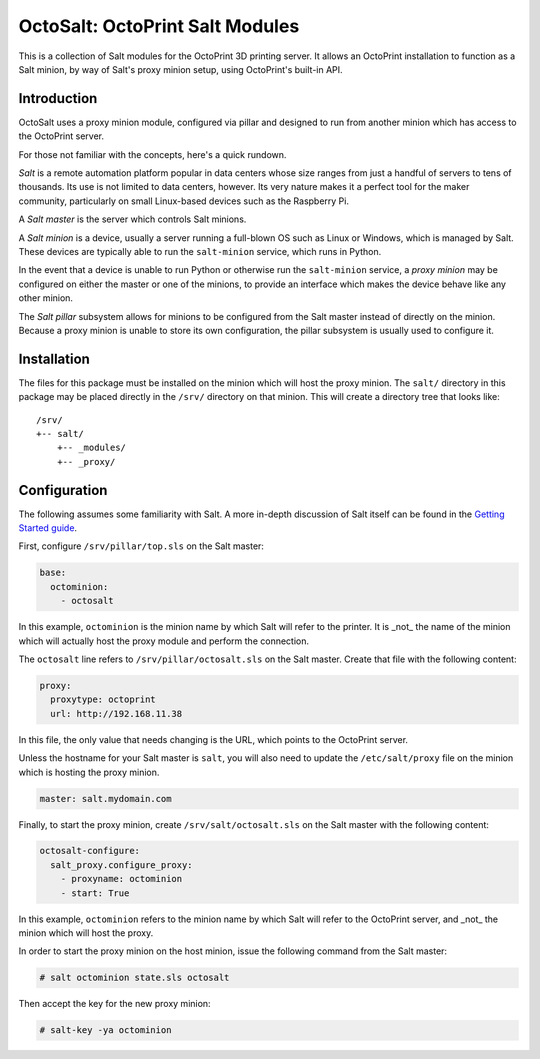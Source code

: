 OctoSalt: OctoPrint Salt Modules
================================
This is a collection of Salt modules for the OctoPrint 3D printing server. It
allows an OctoPrint installation to function as a Salt minion, by way of Salt's
proxy minion setup, using OctoPrint's built-in API.

Introduction
------------
OctoSalt uses a proxy minion module, configured via pillar and designed to run
from another minion which has access to the OctoPrint server.

For those not familiar with the concepts, here's a quick rundown.

*Salt* is a remote automation platform popular in data centers whose size ranges
from just a handful of servers to tens of thousands. Its use is not limited to
data centers, however. Its very nature makes it a perfect tool for the maker
community, particularly on small Linux-based devices such as the Raspberry Pi.

A *Salt master* is the server which controls Salt minions.

A *Salt minion* is a device, usually a server running a full-blown OS such as
Linux or Windows, which is managed by Salt. These devices are typically able
to run the ``salt-minion`` service, which runs in Python.

In the event that a device is unable to run Python or otherwise run the
``salt-minion`` service, a *proxy minion* may be configured on either the
master or one of the minions, to provide an interface which makes the device
behave like any other minion.

The *Salt pillar* subsystem allows for minions to be configured from the Salt
master instead of directly on the minion. Because a proxy minion is unable
to store its own configuration, the pillar subsystem is usually used to
configure it.

Installation
------------
The files for this package must be installed on the minion which will host the
proxy minion. The ``salt/`` directory in this package may be placed directly
in the ``/srv/`` directory on that minion. This will create a directory tree
that looks like:

:: 

  /srv/
  +-- salt/
      +-- _modules/
      +-- _proxy/

Configuration
-------------
The following assumes some familiarity with Salt. A more in-depth discussion
of Salt itself can be found in the `Getting Started guide
<https://docs.saltstack.com/en/getstarted/>`_.

First, configure ``/srv/pillar/top.sls`` on the Salt master:

.. code-block:: yaml

    base:
      octominion:
        - octosalt

In this example, ``octominion`` is the minion name by which Salt will refer to
the printer. It is _not_ the name of the minion which will actually host the
proxy module and perform the connection.

The ``octosalt`` line refers to ``/srv/pillar/octosalt.sls`` on the Salt master.
Create that file with the following content:

.. code-block:: yaml

    proxy:
      proxytype: octoprint
      url: http://192.168.11.38

In this file, the only value that needs changing is the URL, which points to
the OctoPrint server.

Unless the hostname for your Salt master is ``salt``, you will also need to
update the ``/etc/salt/proxy`` file on the minion which is hosting the proxy
minion.

.. code-block:: yaml

    master: salt.mydomain.com

Finally, to start the proxy minion, create ``/srv/salt/octosalt.sls`` on the
Salt master with the following content:

.. code-block:: yaml

    octosalt-configure:
      salt_proxy.configure_proxy:
        - proxyname: octominion
        - start: True

In this example, ``octominion`` refers to the minion name by which Salt will
refer to the OctoPrint server, and _not_ the minion which will host the proxy.

In order to start the proxy minion on the host minion, issue the following
command from the Salt master:

.. code-block:: bash

    # salt octominion state.sls octosalt

Then accept the key for the new proxy minion:

.. code-block:: bash

    # salt-key -ya octominion
